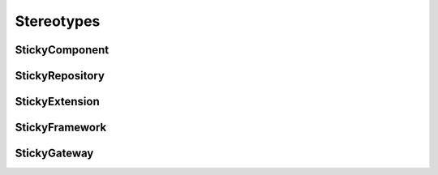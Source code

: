 Stereotypes
===========


StickyComponent
---------------

StickyRepository
----------------

StickyExtension
---------------

StickyFramework
---------------

StickyGateway
-------------
